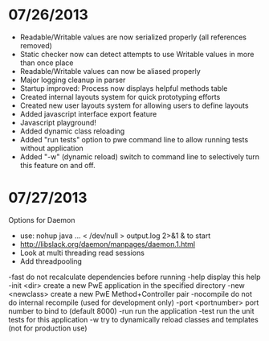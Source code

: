 

* 07/26/2013

- Readable/Writable values are now serialized properly (all references removed)
- Static checker now can detect attempts to use Writable values in more than once place
- Readable/Writable values can now be aliased properly
- Major logging cleanup in parser
- Startup improved: Process now displays helpful methods table
- Created internal layouts system for quick prototyping efforts
- Created new user layouts system for allowing users to define layouts
- Added javascript interface export feature
- Javascript playground!
- Added dynamic class reloading
- Added "run tests" option to pwe command line to allow running tests without application
- Added "-w" (dynamic reload) switch to command line to selectively turn this feature on and off.


* 07/27/2013

Options for Daemon

- use: nohup java ... < /dev/null > output.log 2>&1 & to start
- http://libslack.org/daemon/manpages/daemon.1.html
- Look at multi threading read sessions
- Add threadpooling


 -fast                do not recalculate dependencies before running
 -help                display this help
 -init <dir>          create a new PwE application in the specified
                      directory
 -new <newclass>      create a new PwE Method+Controller pair
 -nocompile           do not do internal recompile (used for development
                      only)
 -port <portnumber>   port number to bind to (default 8000)
 -run                 run the application
 -test                run the unit tests for this application
 -w                   try to dynamically reload classes and templates (not
                      for production use)
